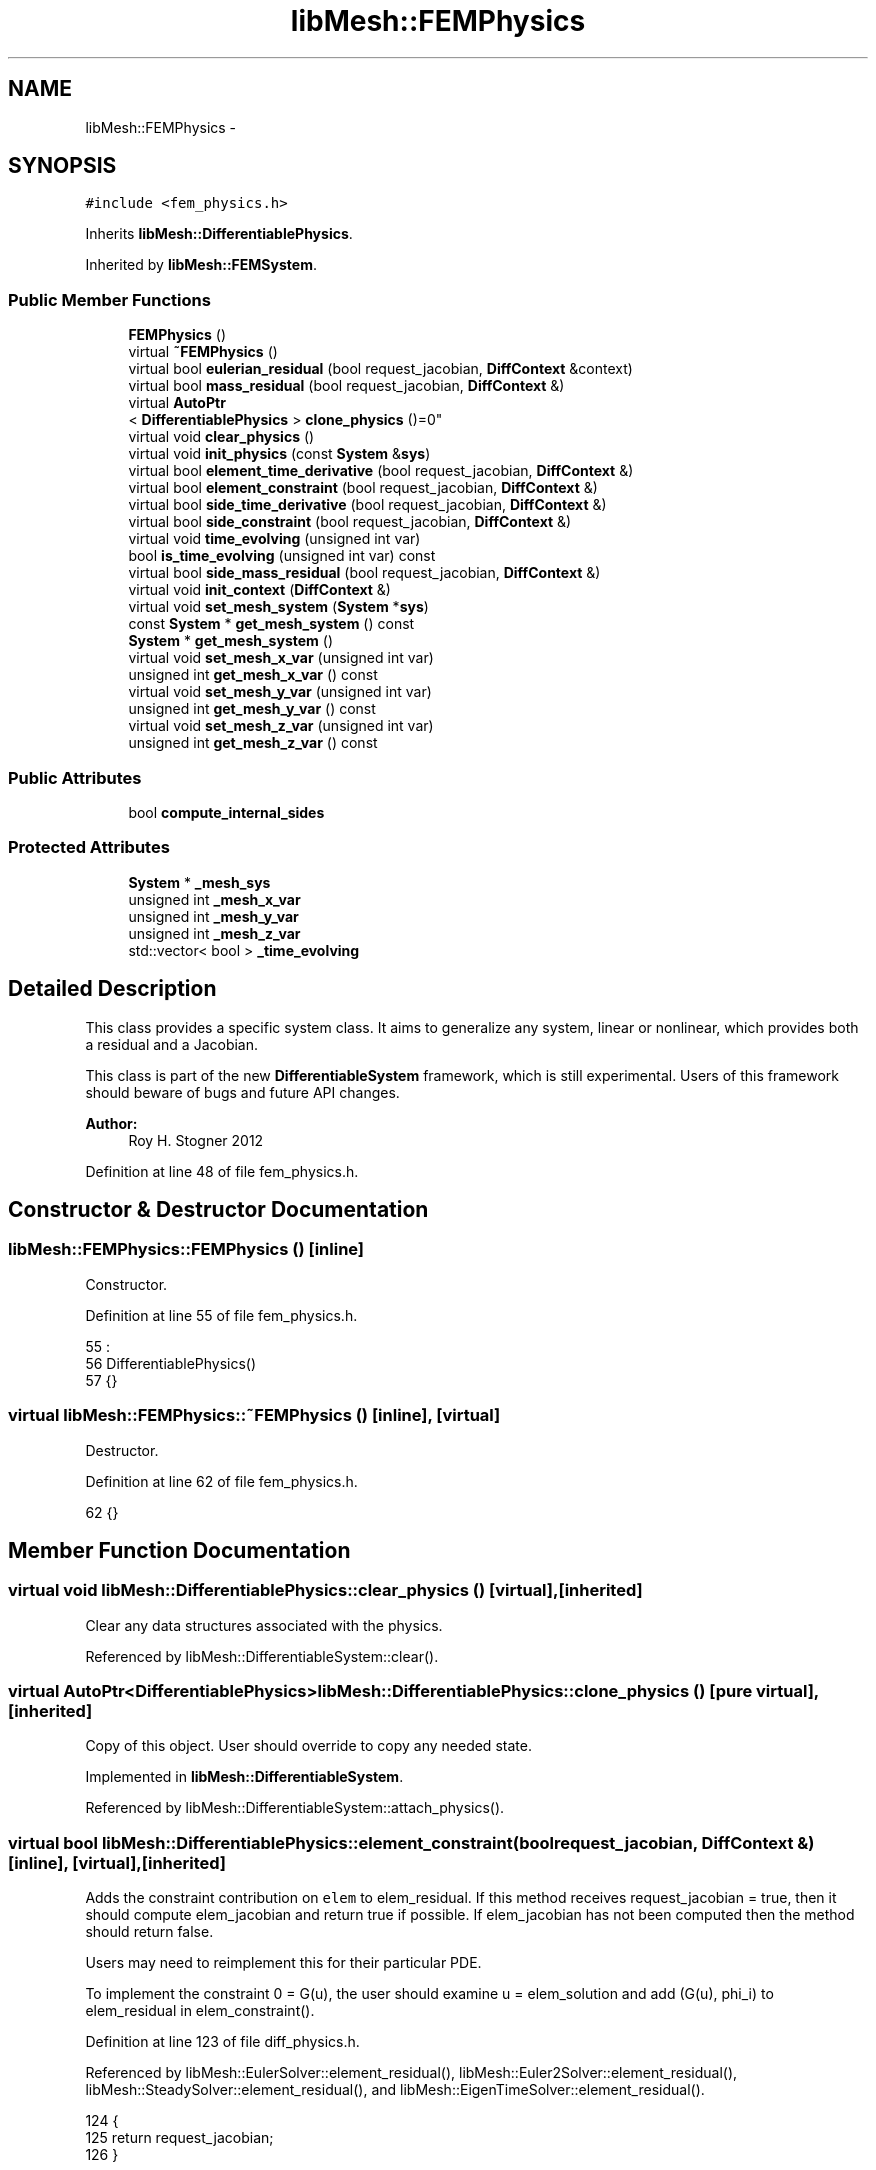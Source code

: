 .TH "libMesh::FEMPhysics" 3 "Tue May 6 2014" "libMesh" \" -*- nroff -*-
.ad l
.nh
.SH NAME
libMesh::FEMPhysics \- 
.SH SYNOPSIS
.br
.PP
.PP
\fC#include <fem_physics\&.h>\fP
.PP
Inherits \fBlibMesh::DifferentiablePhysics\fP\&.
.PP
Inherited by \fBlibMesh::FEMSystem\fP\&.
.SS "Public Member Functions"

.in +1c
.ti -1c
.RI "\fBFEMPhysics\fP ()"
.br
.ti -1c
.RI "virtual \fB~FEMPhysics\fP ()"
.br
.ti -1c
.RI "virtual bool \fBeulerian_residual\fP (bool request_jacobian, \fBDiffContext\fP &context)"
.br
.ti -1c
.RI "virtual bool \fBmass_residual\fP (bool request_jacobian, \fBDiffContext\fP &)"
.br
.ti -1c
.RI "virtual \fBAutoPtr\fP
.br
< \fBDifferentiablePhysics\fP > \fBclone_physics\fP ()=0"
.br
.ti -1c
.RI "virtual void \fBclear_physics\fP ()"
.br
.ti -1c
.RI "virtual void \fBinit_physics\fP (const \fBSystem\fP &\fBsys\fP)"
.br
.ti -1c
.RI "virtual bool \fBelement_time_derivative\fP (bool request_jacobian, \fBDiffContext\fP &)"
.br
.ti -1c
.RI "virtual bool \fBelement_constraint\fP (bool request_jacobian, \fBDiffContext\fP &)"
.br
.ti -1c
.RI "virtual bool \fBside_time_derivative\fP (bool request_jacobian, \fBDiffContext\fP &)"
.br
.ti -1c
.RI "virtual bool \fBside_constraint\fP (bool request_jacobian, \fBDiffContext\fP &)"
.br
.ti -1c
.RI "virtual void \fBtime_evolving\fP (unsigned int var)"
.br
.ti -1c
.RI "bool \fBis_time_evolving\fP (unsigned int var) const "
.br
.ti -1c
.RI "virtual bool \fBside_mass_residual\fP (bool request_jacobian, \fBDiffContext\fP &)"
.br
.ti -1c
.RI "virtual void \fBinit_context\fP (\fBDiffContext\fP &)"
.br
.ti -1c
.RI "virtual void \fBset_mesh_system\fP (\fBSystem\fP *\fBsys\fP)"
.br
.ti -1c
.RI "const \fBSystem\fP * \fBget_mesh_system\fP () const "
.br
.ti -1c
.RI "\fBSystem\fP * \fBget_mesh_system\fP ()"
.br
.ti -1c
.RI "virtual void \fBset_mesh_x_var\fP (unsigned int var)"
.br
.ti -1c
.RI "unsigned int \fBget_mesh_x_var\fP () const "
.br
.ti -1c
.RI "virtual void \fBset_mesh_y_var\fP (unsigned int var)"
.br
.ti -1c
.RI "unsigned int \fBget_mesh_y_var\fP () const "
.br
.ti -1c
.RI "virtual void \fBset_mesh_z_var\fP (unsigned int var)"
.br
.ti -1c
.RI "unsigned int \fBget_mesh_z_var\fP () const "
.br
.in -1c
.SS "Public Attributes"

.in +1c
.ti -1c
.RI "bool \fBcompute_internal_sides\fP"
.br
.in -1c
.SS "Protected Attributes"

.in +1c
.ti -1c
.RI "\fBSystem\fP * \fB_mesh_sys\fP"
.br
.ti -1c
.RI "unsigned int \fB_mesh_x_var\fP"
.br
.ti -1c
.RI "unsigned int \fB_mesh_y_var\fP"
.br
.ti -1c
.RI "unsigned int \fB_mesh_z_var\fP"
.br
.ti -1c
.RI "std::vector< bool > \fB_time_evolving\fP"
.br
.in -1c
.SH "Detailed Description"
.PP 
This class provides a specific system class\&. It aims to generalize any system, linear or nonlinear, which provides both a residual and a Jacobian\&.
.PP
This class is part of the new \fBDifferentiableSystem\fP framework, which is still experimental\&. Users of this framework should beware of bugs and future API changes\&.
.PP
\fBAuthor:\fP
.RS 4
Roy H\&. Stogner 2012 
.RE
.PP

.PP
Definition at line 48 of file fem_physics\&.h\&.
.SH "Constructor & Destructor Documentation"
.PP 
.SS "libMesh::FEMPhysics::FEMPhysics ()\fC [inline]\fP"
Constructor\&. 
.PP
Definition at line 55 of file fem_physics\&.h\&.
.PP
.nf
55                 :
56     DifferentiablePhysics()
57   {}
.fi
.SS "virtual libMesh::FEMPhysics::~FEMPhysics ()\fC [inline]\fP, \fC [virtual]\fP"
Destructor\&. 
.PP
Definition at line 62 of file fem_physics\&.h\&.
.PP
.nf
62 {}
.fi
.SH "Member Function Documentation"
.PP 
.SS "virtual void libMesh::DifferentiablePhysics::clear_physics ()\fC [virtual]\fP, \fC [inherited]\fP"
Clear any data structures associated with the physics\&. 
.PP
Referenced by libMesh::DifferentiableSystem::clear()\&.
.SS "virtual \fBAutoPtr\fP<\fBDifferentiablePhysics\fP> libMesh::DifferentiablePhysics::clone_physics ()\fC [pure virtual]\fP, \fC [inherited]\fP"
Copy of this object\&. User should override to copy any needed state\&. 
.PP
Implemented in \fBlibMesh::DifferentiableSystem\fP\&.
.PP
Referenced by libMesh::DifferentiableSystem::attach_physics()\&.
.SS "virtual bool libMesh::DifferentiablePhysics::element_constraint (boolrequest_jacobian, \fBDiffContext\fP &)\fC [inline]\fP, \fC [virtual]\fP, \fC [inherited]\fP"
Adds the constraint contribution on \fCelem\fP to elem_residual\&. If this method receives request_jacobian = true, then it should compute elem_jacobian and return true if possible\&. If elem_jacobian has not been computed then the method should return false\&.
.PP
Users may need to reimplement this for their particular PDE\&.
.PP
To implement the constraint 0 = G(u), the user should examine u = elem_solution and add (G(u), phi_i) to elem_residual in elem_constraint()\&. 
.PP
Definition at line 123 of file diff_physics\&.h\&.
.PP
Referenced by libMesh::EulerSolver::element_residual(), libMesh::Euler2Solver::element_residual(), libMesh::SteadySolver::element_residual(), and libMesh::EigenTimeSolver::element_residual()\&.
.PP
.nf
124                                                   {
125     return request_jacobian;
126   }
.fi
.SS "virtual bool libMesh::DifferentiablePhysics::element_time_derivative (boolrequest_jacobian, \fBDiffContext\fP &)\fC [inline]\fP, \fC [virtual]\fP, \fC [inherited]\fP"
Adds the time derivative contribution on \fCelem\fP to elem_residual\&. If this method receives request_jacobian = true, then it should compute elem_jacobian and return true if possible\&. If elem_jacobian has not been computed then the method should return false\&.
.PP
Users need to reimplement this for their particular PDE\&.
.PP
To implement the physics model du/dt = F(u), the user should examine u = elem_solution and add (F(u), phi_i) to elem_residual in elem_time_derivative()\&. 
.PP
Definition at line 105 of file diff_physics\&.h\&.
.PP
Referenced by libMesh::EulerSolver::element_residual(), libMesh::Euler2Solver::element_residual(), libMesh::SteadySolver::element_residual(), and libMesh::EigenTimeSolver::element_residual()\&.
.PP
.nf
106                                                        {
107     return request_jacobian;
108   }
.fi
.SS "virtual bool libMesh::FEMPhysics::eulerian_residual (boolrequest_jacobian, \fBDiffContext\fP &context)\fC [virtual]\fP"
Adds a pseudo-convection contribution on \fCelem\fP to elem_residual, if the nodes of \fCelem\fP are being translated by a moving mesh\&.
.PP
This function assumes that the user's time derivative equations (except for any equations involving unknown mesh xyz coordinates themselves) are expressed in an Eulerian frame of reference, and that the user is satisfied with an unstabilized convection term\&. Lagrangian equations will probably require overriding \fBeulerian_residual()\fP with a blank function; ALE or stabilized formulations will require reimplementing \fBeulerian_residual()\fP entirely\&. 
.PP
Reimplemented from \fBlibMesh::DifferentiablePhysics\fP\&.
.SS "const \fBSystem\fP * libMesh::DifferentiablePhysics::get_mesh_system () const\fC [inline]\fP, \fC [inherited]\fP"
Returns a const reference to the system with variables corresponding to mesh nodal coordinates, or NULL if the mesh is fixed\&. Useful for ALE calculations\&. 
.PP
Definition at line 414 of file diff_physics\&.h\&.
.PP
References libMesh::DifferentiablePhysics::_mesh_sys\&.
.PP
Referenced by libMesh::FEMSystem::build_context()\&.
.PP
.nf
415 {
416   return _mesh_sys;
417 }
.fi
.SS "\fBSystem\fP * libMesh::DifferentiablePhysics::get_mesh_system ()\fC [inline]\fP, \fC [inherited]\fP"
Returns a reference to the system with variables corresponding to mesh nodal coordinates, or NULL if the mesh is fixed\&. 
.PP
Definition at line 420 of file diff_physics\&.h\&.
.PP
References libMesh::DifferentiablePhysics::_mesh_sys\&.
.PP
.nf
421 {
422   return _mesh_sys;
423 }
.fi
.SS "unsigned int libMesh::DifferentiablePhysics::get_mesh_x_var () const\fC [inline]\fP, \fC [inherited]\fP"
Returns the variable number corresponding to the mesh x coordinate\&. Useful for ALE calculations\&. 
.PP
Definition at line 426 of file diff_physics\&.h\&.
.PP
References libMesh::DifferentiablePhysics::_mesh_x_var\&.
.PP
Referenced by libMesh::FEMSystem::build_context()\&.
.PP
.nf
427 {
428   return _mesh_x_var;
429 }
.fi
.SS "unsigned int libMesh::DifferentiablePhysics::get_mesh_y_var () const\fC [inline]\fP, \fC [inherited]\fP"
Returns the variable number corresponding to the mesh y coordinate\&. Useful for ALE calculations\&. 
.PP
Definition at line 432 of file diff_physics\&.h\&.
.PP
References libMesh::DifferentiablePhysics::_mesh_y_var\&.
.PP
Referenced by libMesh::FEMSystem::build_context()\&.
.PP
.nf
433 {
434   return _mesh_y_var;
435 }
.fi
.SS "unsigned int libMesh::DifferentiablePhysics::get_mesh_z_var () const\fC [inline]\fP, \fC [inherited]\fP"
Returns the variable number corresponding to the mesh z coordinate\&. Useful for ALE calculations\&. 
.PP
Definition at line 438 of file diff_physics\&.h\&.
.PP
References libMesh::DifferentiablePhysics::_mesh_z_var\&.
.PP
Referenced by libMesh::FEMSystem::build_context()\&.
.PP
.nf
439 {
440   return _mesh_z_var;
441 }
.fi
.SS "virtual void libMesh::DifferentiablePhysics::init_context (\fBDiffContext\fP &)\fC [inline]\fP, \fC [virtual]\fP, \fC [inherited]\fP"

.PP
Reimplemented in \fBlibMesh::FEMSystem\fP\&.
.PP
Definition at line 257 of file diff_physics\&.h\&.
.PP
.nf
257 {}
.fi
.SS "virtual void libMesh::DifferentiablePhysics::init_physics (const \fBSystem\fP &sys)\fC [virtual]\fP, \fC [inherited]\fP"
Initialize any data structures associated with the physics\&. 
.PP
Referenced by libMesh::DifferentiableSystem::attach_physics(), and libMesh::DifferentiableSystem::init_data()\&.
.SS "bool libMesh::DifferentiablePhysics::is_time_evolving (unsigned intvar) const\fC [inline]\fP, \fC [inherited]\fP"
Returns true iff variable \fCvar\fP is evolving with respect to time\&. In general, the user's \fBinit()\fP function should have set \fBtime_evolving()\fP for any variables which behave like du/dt = F(u), and should not call \fBtime_evolving()\fP for any variables which behave like 0 = G(u)\&. 
.PP
Definition at line 201 of file diff_physics\&.h\&.
.PP
References libMesh::DifferentiablePhysics::_time_evolving\&.
.PP
Referenced by libMesh::FEMSystem::init_context()\&.
.PP
.nf
201                                                  {
202     return _time_evolving[var];
203   }
.fi
.SS "virtual bool libMesh::FEMPhysics::mass_residual (boolrequest_jacobian, \fBDiffContext\fP &)\fC [virtual]\fP"
Adds a mass vector contribution on \fCelem\fP to elem_residual\&. If this method receives request_jacobian = true, then it should compute elem_jacobian and return true if possible\&. If elem_jacobian has not been computed then the method should return false\&.
.PP
Most problems can use the reimplementation in \fBFEMPhysics::mass_residual\fP; few users will need to reimplement this themselves\&. 
.PP
Reimplemented from \fBlibMesh::DifferentiablePhysics\fP\&.
.SS "void libMesh::DifferentiablePhysics::set_mesh_system (\fBSystem\fP *sys)\fC [inline]\fP, \fC [virtual]\fP, \fC [inherited]\fP"
Tells the \fBDifferentiablePhysics\fP that system \fCsys\fP contains the isoparametric Lagrangian variables which correspond to the coordinates of mesh nodes, in problems where the mesh itself is expected to move in time\&.
.PP
The system with mesh coordinate data (which may be \fCthis\fP system itself, for fully coupled moving mesh problems) is currently assumed to have new (end of time step) mesh coordinates stored in solution, old (beginning of time step) mesh coordinates stored in _old_nonlinear_solution, and constant velocity motion during each time step\&.
.PP
Activating this function ensures that local (but not neighbor!) element geometry is correctly repositioned when evaluating element residuals\&.
.PP
Currently \fCsys\fP must be \fC*this\fP for a tightly coupled moving mesh problem or NULL to stop mesh movement; loosely coupled moving mesh problems are not implemented\&.
.PP
This code is experimental\&. 'Trust but verify, and not in that
order' 
.PP
Definition at line 370 of file diff_physics\&.h\&.
.PP
References libMesh::DifferentiablePhysics::_mesh_sys, and libMesh::sys\&.
.PP
.nf
371 {
372   // For now we assume that we're doing fully coupled mesh motion
373   //  if (sys && sys != this)
374   //    libmesh_not_implemented();
375 
376   // For the foreseeable future we'll assume that we keep these
377   // Systems in the same EquationSystems
378   // libmesh_assert_equal_to (&this->get_equation_systems(),
379   //                          &sys->get_equation_systems());
380 
381   // And for the immediate future this code may not even work
382   libmesh_experimental();
383 
384   _mesh_sys = sys;
385 }
.fi
.SS "void libMesh::DifferentiablePhysics::set_mesh_x_var (unsigned intvar)\fC [inline]\fP, \fC [virtual]\fP, \fC [inherited]\fP"
Tells the \fBDifferentiablePhysics\fP that variable \fCvar\fP from the mesh system should be used to update the x coordinate of mesh nodes, in problems where the mesh itself is expected to move in time\&.
.PP
The system with mesh coordinate data (which may be this system itself, for fully coupled moving mesh problems) is currently assumed to have new (end of time step) mesh coordinates stored in solution, old (beginning of time step) mesh coordinates stored in _old_nonlinear_solution, and constant velocity motion during each time step\&.
.PP
Activating this function ensures that local (but not neighbor!) element geometry is correctly repositioned when evaluating element residuals\&. 
.PP
Definition at line 390 of file diff_physics\&.h\&.
.PP
References libMesh::DifferentiablePhysics::_mesh_x_var\&.
.PP
.nf
391 {
392   _mesh_x_var = var;
393 }
.fi
.SS "void libMesh::DifferentiablePhysics::set_mesh_y_var (unsigned intvar)\fC [inline]\fP, \fC [virtual]\fP, \fC [inherited]\fP"
Tells the \fBDifferentiablePhysics\fP that variable \fCvar\fP from the mesh system should be used to update the y coordinate of mesh nodes\&. 
.PP
Definition at line 398 of file diff_physics\&.h\&.
.PP
References libMesh::DifferentiablePhysics::_mesh_y_var\&.
.PP
.nf
399 {
400   _mesh_y_var = var;
401 }
.fi
.SS "void libMesh::DifferentiablePhysics::set_mesh_z_var (unsigned intvar)\fC [inline]\fP, \fC [virtual]\fP, \fC [inherited]\fP"
Tells the \fBDifferentiablePhysics\fP that variable \fCvar\fP from the mesh system should be used to update the z coordinate of mesh nodes\&. 
.PP
Definition at line 406 of file diff_physics\&.h\&.
.PP
References libMesh::DifferentiablePhysics::_mesh_z_var\&.
.PP
.nf
407 {
408   _mesh_z_var = var;
409 }
.fi
.SS "virtual bool libMesh::DifferentiablePhysics::side_constraint (boolrequest_jacobian, \fBDiffContext\fP &)\fC [inline]\fP, \fC [virtual]\fP, \fC [inherited]\fP"
Adds the time derivative contribution on \fCside\fP of \fCelem\fP to elem_residual\&. If this method receives request_jacobian = true, then it should compute elem_jacobian and return true if possible\&. If elem_jacobian has not been computed then the method should return false\&.
.PP
Users may need to reimplement this for their particular PDE depending on the boundary conditions\&.
.PP
To implement a weak form of the constraint 0 = G(u), the user should examine u = elem_solution and add (G(u), phi_i) boundary integral contributions to elem_residual in \fBside_constraint()\fP\&. 
.PP
Definition at line 172 of file diff_physics\&.h\&.
.PP
Referenced by libMesh::EulerSolver::side_residual(), libMesh::Euler2Solver::side_residual(), libMesh::SteadySolver::side_residual(), and libMesh::EigenTimeSolver::side_residual()\&.
.PP
.nf
173                                                {
174     return request_jacobian;
175   }
.fi
.SS "virtual bool libMesh::DifferentiablePhysics::side_mass_residual (boolrequest_jacobian, \fBDiffContext\fP &)\fC [inline]\fP, \fC [virtual]\fP, \fC [inherited]\fP"
Adds a mass vector contribution on \fCside\fP of \fCelem\fP to elem_residual\&. If this method receives request_jacobian = true, then it should compute elem_jacobian and return true if possible\&. If elem_jacobian has not been computed then the method should return false\&.
.PP
For most problems, the default implementation of 'do nothing' is correct; users with boundary conditions including time derivatives may need to reimplement this themselves\&. 
.PP
Definition at line 246 of file diff_physics\&.h\&.
.PP
Referenced by libMesh::EulerSolver::side_residual(), libMesh::Euler2Solver::side_residual(), and libMesh::EigenTimeSolver::side_residual()\&.
.PP
.nf
247                                                   {
248     return request_jacobian;
249   }
.fi
.SS "virtual bool libMesh::DifferentiablePhysics::side_time_derivative (boolrequest_jacobian, \fBDiffContext\fP &)\fC [inline]\fP, \fC [virtual]\fP, \fC [inherited]\fP"
Adds the time derivative contribution on \fCside\fP of \fCelem\fP to elem_residual\&. If this method receives request_jacobian = true, then it should compute elem_jacobian and return true if possible\&. If elem_jacobian has not been computed then the method should return false\&.
.PP
Users may need to reimplement this for their particular PDE depending on the boundary conditions\&.
.PP
To implement a weak form of the source term du/dt = F(u) on sides, such as might arise in a flux boundary condition, the user should examine u = elem_solution and add (F(u), phi_i) boundary integral contributions to elem_residual in \fBside_constraint()\fP\&. 
.PP
Definition at line 152 of file diff_physics\&.h\&.
.PP
Referenced by libMesh::EulerSolver::side_residual(), libMesh::Euler2Solver::side_residual(), libMesh::SteadySolver::side_residual(), and libMesh::EigenTimeSolver::side_residual()\&.
.PP
.nf
153                                                     {
154     return request_jacobian;
155   }
.fi
.SS "virtual void libMesh::DifferentiablePhysics::time_evolving (unsigned intvar)\fC [inline]\fP, \fC [virtual]\fP, \fC [inherited]\fP"
Tells the DiffSystem that variable var is evolving with respect to time\&. In general, the user's \fBinit()\fP function should call \fBtime_evolving()\fP for any variables which behave like du/dt = F(u), and should not call \fBtime_evolving()\fP for any variables which behave like 0 = G(u)\&.
.PP
Most derived systems will not have to reimplment this function; however any system which reimplements \fBmass_residual()\fP may have to reimplement \fBtime_evolving()\fP to prepare data structures\&. 
.PP
Definition at line 188 of file diff_physics\&.h\&.
.PP
References libMesh::DifferentiablePhysics::_time_evolving\&.
.PP
.nf
188                                                 {
189     if (_time_evolving\&.size() <= var)
190       _time_evolving\&.resize(var+1, false);
191     _time_evolving[var] = true;
192   }
.fi
.SH "Member Data Documentation"
.PP 
.SS "\fBSystem\fP* libMesh::DifferentiablePhysics::_mesh_sys\fC [protected]\fP, \fC [inherited]\fP"
\fBSystem\fP from which to acquire moving mesh information 
.PP
Definition at line 349 of file diff_physics\&.h\&.
.PP
Referenced by libMesh::DifferentiablePhysics::get_mesh_system(), libMesh::FEMSystem::mesh_position_get(), libMesh::FEMSystem::mesh_position_set(), libMesh::FEMSystem::numerical_jacobian(), and libMesh::DifferentiablePhysics::set_mesh_system()\&.
.SS "unsigned int libMesh::DifferentiablePhysics::_mesh_x_var\fC [protected]\fP, \fC [inherited]\fP"
Variables from which to acquire moving mesh information 
.PP
Definition at line 354 of file diff_physics\&.h\&.
.PP
Referenced by libMesh::DifferentiablePhysics::get_mesh_x_var(), libMesh::FEMSystem::mesh_position_get(), libMesh::FEMSystem::numerical_jacobian(), and libMesh::DifferentiablePhysics::set_mesh_x_var()\&.
.SS "unsigned int libMesh::DifferentiablePhysics::_mesh_y_var\fC [protected]\fP, \fC [inherited]\fP"

.PP
Definition at line 354 of file diff_physics\&.h\&.
.PP
Referenced by libMesh::DifferentiablePhysics::get_mesh_y_var(), libMesh::FEMSystem::mesh_position_get(), libMesh::FEMSystem::numerical_jacobian(), and libMesh::DifferentiablePhysics::set_mesh_y_var()\&.
.SS "unsigned int libMesh::DifferentiablePhysics::_mesh_z_var\fC [protected]\fP, \fC [inherited]\fP"

.PP
Definition at line 354 of file diff_physics\&.h\&.
.PP
Referenced by libMesh::DifferentiablePhysics::get_mesh_z_var(), libMesh::FEMSystem::mesh_position_get(), libMesh::FEMSystem::numerical_jacobian(), and libMesh::DifferentiablePhysics::set_mesh_z_var()\&.
.SS "std::vector<bool> libMesh::DifferentiablePhysics::_time_evolving\fC [protected]\fP, \fC [inherited]\fP"
Stores bools to tell us which variables are evolving in time and which are just constraints 
.PP
Definition at line 360 of file diff_physics\&.h\&.
.PP
Referenced by libMesh::DifferentiablePhysics::is_time_evolving(), and libMesh::DifferentiablePhysics::time_evolving()\&.
.SS "bool libMesh::DifferentiablePhysics::compute_internal_sides\fC [inherited]\fP"
\fCcompute_internal_sides\fP is false by default, indicating that side_* computations will only be done on boundary sides\&. If compute_internal_sides is true, computations will be done on sides between elements as well\&. 
.PP
Definition at line 134 of file diff_physics\&.h\&.

.SH "Author"
.PP 
Generated automatically by Doxygen for libMesh from the source code\&.

